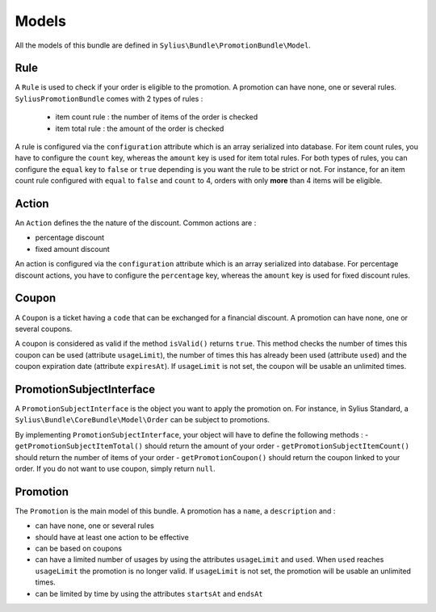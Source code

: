 Models
======

All the models of this bundle are defined in ``Sylius\Bundle\PromotionBundle\Model``.

Rule
----
A ``Rule`` is used to check if your order is eligible to the promotion. A promotion can have none, one or several rules. ``SyliusPromotionBundle`` comes with 2 types of rules :

 - item count rule : the number of items of the order is checked
 - item total rule : the amount of the order is checked

A rule is configured via the ``configuration`` attribute which is an array serialized into database. For item count rules, you have to configure the ``count`` key, whereas the ``amount`` key is used for item total rules. For both types of rules, you can configure the ``equal`` key to ``false`` or ``true`` depending is you want the rule to be strict or not.
For instance, for an item count rule configured with ``equal`` to ``false`` and ``count`` to 4, orders with only **more** than 4 items will be eligible.

Action
------

An ``Action`` defines the the nature of the discount. Common actions are :

- percentage discount
- fixed amount discount

An action is configured via the ``configuration`` attribute which is an array serialized into database. For percentage discount actions, you have to configure the ``percentage`` key, whereas the ``amount`` key is used for fixed discount rules.

Coupon
------

A ``Coupon`` is a ticket having a ``code`` that can be exchanged for a financial discount. A promotion can have none, one or several coupons.

A coupon is considered as valid if the method ``isValid()`` returns ``true``. This method checks the number of times this coupon can be used (attribute ``usageLimit``), the number of times this has already been used (attribute ``used``) and the coupon expiration date (attribute ``expiresAt``). If ``usageLimit`` is not set, the coupon will be usable an unlimited times.

PromotionSubjectInterface
-------------------------

A ``PromotionSubjectInterface`` is the object you want to apply the promotion on. For instance, in Sylius Standard, a ``Sylius\Bundle\CoreBundle\Model\Order`` can be subject to promotions.

By implementing ``PromotionSubjectInterface``, your object will have to define the following methods :
- ``getPromotionSubjectItemTotal()`` should return the amount of your order
- ``getPromotionSubjectItemCount()`` should return the number of items of your order
- ``getPromotionCoupon()`` should return the coupon linked to your order. If you do not want to use coupon, simply return ``null``.

Promotion
---------

The ``Promotion`` is the main model of this bundle. A promotion has a ``name``, a ``description`` and :

- can have none, one or several rules
- should have at least one action to be effective
- can be based on coupons
- can have a limited number of usages by using the attributes ``usageLimit`` and ``used``. When ``used`` reaches ``usageLimit`` the promotion is no longer valid. If ``usageLimit`` is not set, the promotion will be usable an unlimited times.
- can be limited by time by using the attributes ``startsAt`` and ``endsAt``

